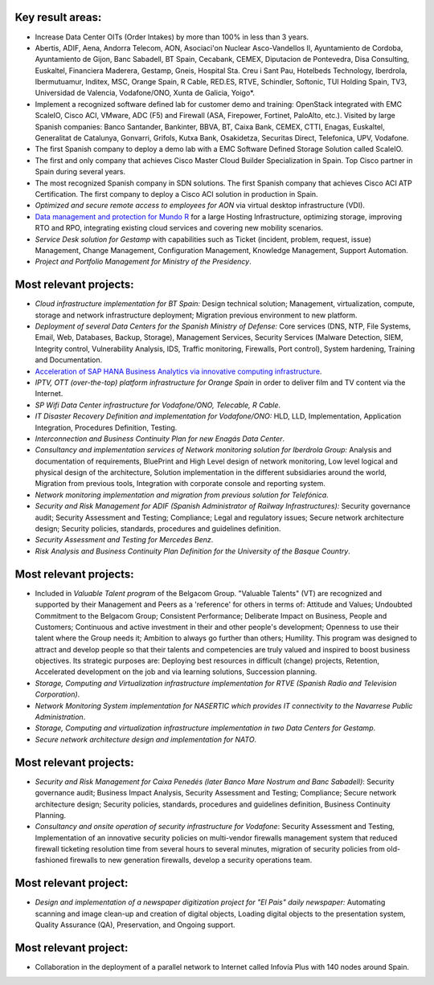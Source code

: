 Key result areas:
=================

* Increase Data Center OITs (Order Intakes) by more than 100\% in less than 3 years.
* Abertis, ADIF, Aena, Andorra Telecom, AON, Asociaci\'on Nuclear Asco-Vandellos II, Ayuntamiento de Cordoba, Ayuntamiento de Gijon, Banc Sabadell, BT Spain, Cecabank, CEMEX, Diputacion de Pontevedra, Disa Consulting, Euskaltel, Financiera Maderera, Gestamp, Gneis, Hospital Sta. Creu i Sant Pau, Hotelbeds Technology, Iberdrola, Ibermutuamur, Inditex, MSC, Orange Spain, R Cable, RED.ES, RTVE, Schindler, Softonic, TUI Holding Spain, TV3, Universidad de Valencia, Vodafone/ONO, Xunta de Galicia, Yoigo*.
* Implement a recognized software defined lab for customer demo and training: OpenStack integrated with EMC ScaleIO, Cisco ACI, VMware, ADC (F5) and Firewall (ASA, Firepower, Fortinet, PaloAlto, etc.). Visited by large Spanish companies: Banco Santander, Bankinter, BBVA, BT, Caixa Bank, CEMEX, CTTI, Enagas, Euskaltel, Generalitat de Catalunya, Gonvarri, Grifols, Kutxa Bank, Osakidetza, Securitas Direct, Telefonica, UPV, Vodafone.
* The first Spanish company to deploy a demo lab with a EMC Software Defined Storage Solution called ScaleIO. 
* The first and only company that achieves Cisco Master Cloud Builder Specialization in Spain. Top Cisco partner in Spain during several years.
* The most recognized Spanish company in SDN solutions. The first Spanish company that achieves Cisco ACI ATP Certification. The first company to deploy a Cisco ACI solution in production in Spain.
* *Optimized and secure remote access to employees for AON* via virtual desktop infrastructure (VDI).
* `Data management and protection for Mundo R <https://www.commvault.com/resource-library/55cb67a1d409f5a5e000006e/case-study-mundo-r-es.pdf>`_ for a large Hosting Infrastructure, optimizing storage, improving RTO and RPO, integrating existing cloud services and covering new mobility scenarios.
* *Service Desk solution for Gestamp* with capabilities such as Ticket (incident, problem, request, issue) Management, Change Management, Configuration Management, Knowledge Management, Support Automation.
* *Project and Portfolio Management for Ministry of the Presidency*.

Most relevant projects:
=======================

* *Cloud infrastructure implementation for BT Spain:* Design technical solution; Management, virtualization, compute, storage and network infrastructure deployment; Migration previous environment to new platform.
* *Deployment of several Data Centers for the Spanish Ministry of Defense:* Core services (DNS, NTP, File Systems, Email, Web, Databases, Backup, Storage), Management Services, Security Services (Malware Detection, SIEM, Integrity control, Vulnerability Analysis, IDS, Traffic monitoring, Firewalls, Port control), System hardening, Training and Documentation.
* `Acceleration of SAP HANA Business Analytics via innovative computing infrastructure <http://www.cisco.com/c/dam/en/us/solutions/collateral/data-center-virtualization/tui_external_casestudy_fnl_10_25_12.pdf>`_.
* *IPTV,  OTT (over-the-top) platform infrastructure for Orange Spain* in order to deliver film and TV content via the Internet.
* *SP Wifi Data Center infrastructure for Vodafone/ONO, Telecable, R Cable*.
* *IT Disaster Recovery Definition and implementation for Vodafone/ONO:* HLD, LLD, Implementation, Application Integration, Procedures Definition, Testing.
* *Interconnection and Business Continuity Plan for new Enagás Data Center*. 
* *Consultancy and implementation services of Network monitoring solution for Iberdrola Group:* Analysis and documentation of requirements, BluePrint and High Level design of network monitoring, Low level logical and physical design of the architecture, Solution implementation in the different subsidiaries around the world, Migration from previous tools, Integration with corporate console and reporting system.
* *Network monitoring implementation and migration from previous solution for Telefónica*.
* *Security and Risk Management for ADIF (Spanish Administrator of Railway Infrastructures):* Security governance audit; Security Assessment and Testing; Compliance; Legal and regulatory issues; Secure network architecture design; Security policies, standards, procedures and guidelines definition.
* *Security Assessment and Testing for Mercedes Benz*.
* *Risk Analysis and Business Continuity Plan Definition for the University of the Basque Country*.

Most relevant projects:
=======================

* Included in *Valuable Talent program* of the Belgacom Group. "Valuable Talents" (VT) are recognized and supported by their Management and Peers as a 'reference' for others in terms of: Attitude and Values; Undoubted Commitment to the Belgacom Group; Consistent Performance; Deliberate Impact on Business, People and Customers; Continuous and active investment in their and other people's development; Openness to use their talent where the Group needs it; Ambition to always go further than others; Humility. This program was designed to attract and develop people so that their talents and competencies are truly valued and inspired to boost business objectives. Its strategic purposes are: Deploying best resources in difficult (change) projects, Retention, Accelerated development on the job and via learning solutions, Succession planning.
* *Storage, Computing and Virtualization infrastructure implementation for RTVE (Spanish Radio and Television Corporation)*.
* *Network Monitoring System implementation for NASERTIC which provides IT connectivity to the Navarrese Public Administration*.
* *Storage, Computing and virtualization infrastructure implementation in two Data Centers for Gestamp*.
* *Secure network architecture design and implementation for NATO*.

Most relevant projects:
=======================

* *Security and Risk Management for Caixa Penedés (later Banco Mare Nostrum and Banc Sabadell)*: Security governance audit; Business Impact Analysis, Security Assessment and Testing; Compliance; Secure network architecture design; Security policies, standards, procedures and guidelines definition, Business Continuity Planning.
* *Consultancy and onsite operation of security infrastructure for Vodafone*: Security Assessment and Testing, Implementation of an innovative security policies on multi-vendor firewalls management system that reduced firewall ticketing resolution time from several hours to several minutes, migration of security policies from old-fashioned firewalls to new generation firewalls, develop a security operations team.

Most relevant project:
======================

* *Design and implementation of a newspaper digitization project for "El Pais" daily newspaper:* Automating scanning and image clean-up and creation of digital objects, Loading digital objects to the presentation system, Quality Assurance (QA), Preservation, and Ongoing support.

Most relevant project:
======================

* Collaboration in the deployment of a parallel network to Internet called Infovía Plus with 140 nodes around Spain.
